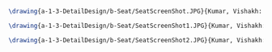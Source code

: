 #+BEGIN_SRC tex :tangle  yes :tangle Seat.tex

\drawing{a-1-3-DetailDesign/b-Seat/SeatScreenShot.JPG}{Kumar, Vishakh: Seat View 1}

\drawing{a-1-3-DetailDesign/b-Seat/SeatScreenShot1.JPG}{Kumar, Vishakh: Seat View 2}

\drawing{a-1-3-DetailDesign/b-Seat/SeatScreenShot2.JPG}{Kumar, Vishakh: Seat View 3}



#+END_SRC

